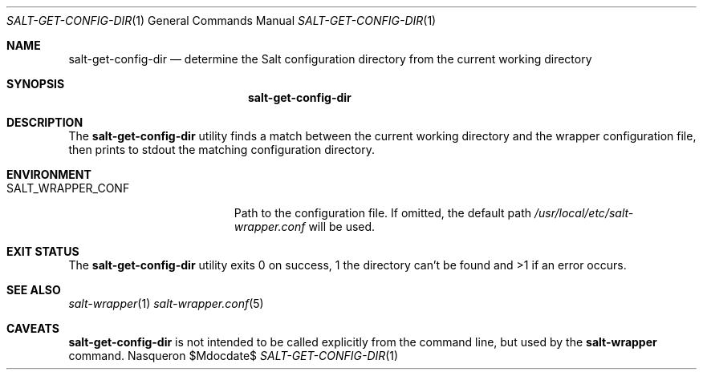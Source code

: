 .Dd $Mdocdate$ 
.Dt SALT-GET-CONFIG-DIR 1
.Os Nasqueron
.Sh NAME 
.Nm salt-get-config-dir
.Nd determine the Salt configuration directory from the current working directory
.Sh SYNOPSIS 
.Nm salt-get-config-dir
.Sh DESCRIPTION 
The 
.Nm 
utility finds a match between the current working directory and the wrapper
configuration file, then prints to stdout the matching configuration directory.
.Sh ENVIRONMENT
.Bl -tag -width SALT_WRAPPER_CONF
.It Ev  SALT_WRAPPER_CONF
Path to the configuration file. If omitted, the default path
.Pa /usr/local/etc/salt-wrapper.conf
will be used.
.Elb
.Sh EXIT STATUS
The
.Nm
utility exits 0 on success, 1 the directory can't be found
and >1 if an error occurs.
.Sh SEE ALSO 
.Xr salt-wrapper 1
.Xr salt-wrapper.conf 5
.Sh CAVEATS 
.Nm
is not intended to be called explicitly from the command line,
but used by the
.Nm salt-wrapper
command.
